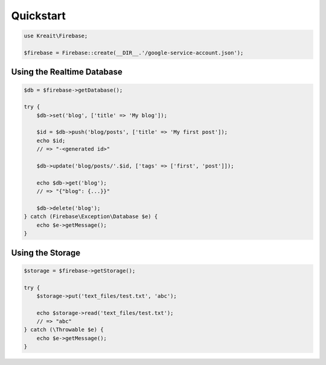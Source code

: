 ##########
Quickstart
##########

.. code-block:: php

    use Kreait\Firebase;

    $firebase = Firebase::create(__DIR__.'/google-service-account.json');

.. _quickstart-database:

***************************
Using the Realtime Database
***************************

.. code-block:: php

    $db = $firebase->getDatabase();

    try {
        $db->set('blog', ['title' => 'My blog']);

        $id = $db->push('blog/posts', ['title' => 'My first post']);
        echo $id;
        // => "-<generated id>"

        $db->update('blog/posts/'.$id, ['tags' => ['first', 'post']]);

        echo $db->get('blog');
        // => "{"blog": {...}}"

        $db->delete('blog');
    } catch (Firebase\Exception\Database $e) {
        echo $e->getMessage();
    }

.. _quickstart-storage:

*****************
Using the Storage
*****************

.. code-block:: php

    $storage = $firebase->getStorage();

    try {
        $storage->put('text_files/test.txt', 'abc');

        echo $storage->read('text_files/test.txt');
        // => "abc"
    } catch (\Throwable $e) {
        echo $e->getMessage();
    }

